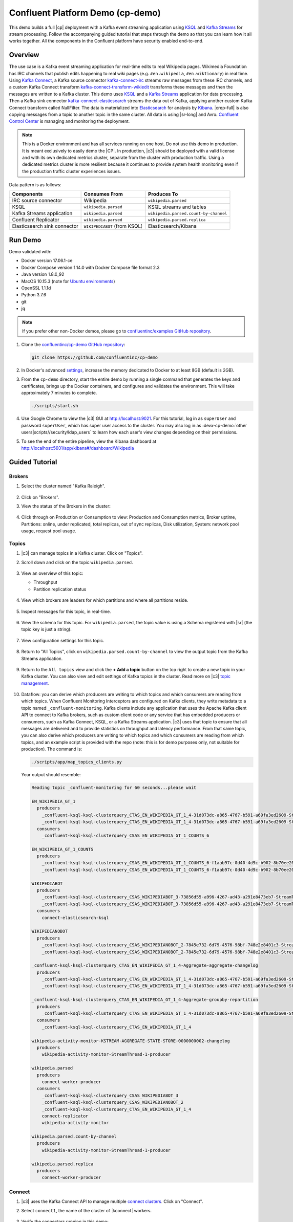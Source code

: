 .. _cp-demo:

Confluent Platform Demo (cp-demo)
=================================

This demo builds a full |cp| deployment with a Kafka event streaming application using `KSQL <https://www.confluent.io/product/ksql/>`__ and `Kafka Streams <https://docs.confluent.io/current/streams/index.html>`__ for stream processing.
Follow the accompanying guided tutorial that steps through the demo so that you can learn how it all works together.
All the components in the Confluent platform have security enabled end-to-end.


========
Overview
========

The use case is a Kafka event streaming application for real-time edits to real Wikipedia pages.
Wikimedia Foundation has IRC channels that publish edits happening to real wiki pages (e.g. ``#en.wikipedia``, ``#en.wiktionary``) in real time.
Using `Kafka Connect <http://docs.confluent.io/current/connect/index.html>`__, a Kafka source connector `kafka-connect-irc <https://github.com/cjmatta/kafka-connect-irc>`__ streams raw messages from these IRC channels, and a custom Kafka Connect transform `kafka-connect-transform-wikiedit <https://github.com/cjmatta/kafka-connect-transform-wikiedit>`__ transforms these messages and then the messages are written to a Kafka cluster.
This demo uses `KSQL <https://www.confluent.io/product/ksql/>`__ and a `Kafka Streams <http://docs.confluent.io/current/streams/index.html>`__ application for data processing.
Then a Kafka sink connector `kafka-connect-elasticsearch <http://docs.confluent.io/current/connect/connect-elasticsearch/docs/elasticsearch_connector.html>`__ streams the data out of Kafka, applying another custom Kafka Connect transform called NullFilter.
The data is materialized into `Elasticsearch <https://www.elastic.co/products/elasticsearch>`__ for analysis by `Kibana <https://www.elastic.co/products/kibana>`__.
|crep-full| is also copying messages from a topic to another topic in the same cluster.
All data is using |sr-long| and Avro.
`Confluent Control Center <https://www.confluent.io/product/control-center/>`__ is managing and monitoring the deployment.


.. figure:: images/cp-demo-overview.jpg
    :alt: image


.. note:: This is a Docker environment and has all services running on one host. Do not use this demo in production. It is meant exclusively to easily demo the |CP|. In production, |c3| should be deployed with a valid license and with its own dedicated metrics cluster, separate from the cluster with production traffic. Using a dedicated metrics cluster is more resilient because it continues to provide system health monitoring even if the production traffic cluster experiences issues.


Data pattern is as follows:

+-------------------------------------+------------------------------+---------------------------------------+
| Components                          | Consumes From                | Produces To                           |
+=====================================+==============================+=======================================+
| IRC source connector                | Wikipedia                    | ``wikipedia.parsed``                  |
+-------------------------------------+------------------------------+---------------------------------------+
| KSQL                                | ``wikipedia.parsed``         | KSQL streams and tables               |
+-------------------------------------+------------------------------+---------------------------------------+
| Kafka Streams application           | ``wikipedia.parsed``         | ``wikipedia.parsed.count-by-channel`` |
+-------------------------------------+------------------------------+---------------------------------------+
| Confluent Replicator                | ``wikipedia.parsed``         | ``wikipedia.parsed.replica``          |
+-------------------------------------+------------------------------+---------------------------------------+
| Elasticsearch sink connector        | ``WIKIPEDIABOT`` (from KSQL) | Elasticsearch/Kibana                  |
+-------------------------------------+------------------------------+---------------------------------------+


========
Run Demo
========

Demo validated with:

-  Docker version 17.06.1-ce
-  Docker Compose version 1.14.0 with Docker Compose file format 2.3
-  Java version 1.8.0_92
-  MacOS 10.15.3 (note for `Ubuntu environments <https://github.com/confluentinc/cp-demo/issues/53>`__)
-  OpenSSL 1.1.1d
-  Python 3.7.6
-  git
-  jq

.. note:: If you prefer other non-Docker demos, please go to `confluentinc/examples GitHub repository <https://github.com/confluentinc/examples>`__.


#. Clone the `confluentinc/cp-demo GitHub repository <https://github.com/confluentinc/cp-demo>`__:

   .. sourcecode:: bash

       git clone https://github.com/confluentinc/cp-demo

#. In Docker's advanced `settings <https://docs.docker.com/docker-for-mac/#advanced>`__, increase the memory dedicated to Docker to at least 8GB (default is 2GB).

#. From the ``cp-demo`` directory, start the entire demo by running a single command that generates the keys and certificates, brings up the Docker containers, and configures and validates the environment. This will take approximately 7 minutes to complete.

   .. sourcecode:: bash

        ./scripts/start.sh

#. Use Google Chrome to view the |c3| GUI at http://localhost:9021. For this tutorial, log in as ``superUser`` and password ``superUser``, which has super user access to the cluster. You may also log in as :devx-cp-demo:`other users|scripts//security/ldap_users` to learn how each user's view changes depending on their permissions.

5. To see the end of the entire pipeline, view the Kibana dashboard at http://localhost:5601/app/kibana#/dashboard/Wikipedia


===============
Guided Tutorial
===============

Brokers 
-------

#. Select the cluster named "Kafka Raleigh".

   .. figure:: images/cluster_raleigh.png

#. Click on "Brokers".

#. View the status of the Brokers in the cluster:

   .. figure:: images/landing_page.png

#. Click through on Production or Consumption to view: Production and Consumption metrics, Broker uptime, Partitions: online, under replicated, total replicas, out of sync replicas, Disk utilization, System: network pool usage, request pool usage.

   .. figure:: images/broker_metrics.png




Topics
------

#. |c3| can manage topics in a Kafka cluster. Click on "Topics".

#. Scroll down and click on the topic ``wikipedia.parsed``.

   .. figure:: images/topic_list_wikipedia.png
         :alt: image

#. View an overview of this topic:

   - Throughput
   - Partition replication status

   .. figure:: images/topic_actions.png
      :alt: image

#. View which brokers are leaders for which partitions and where all partitions reside.

   .. figure:: images/topic_info.png
      :alt: image

#. Inspect messages for this topic, in real-time.

   .. figure:: images/topic_inspect.png
      :alt: image

#. View the schema for this topic. For ``wikipedia.parsed``, the topic value is using a Schema registered with |sr| (the topic key is just a string).

   .. figure:: images/topic_schema.png
      :alt: image

#. View configuration settings for this topic.

   .. figure:: images/topic_settings.png
      :alt: image

#. Return to "All Topics", click on ``wikipedia.parsed.count-by-channel`` to view the output topic from the Kafka Streams application.

   .. figure:: images/count-topic-view.png
      :alt: image

#. Return to the ``All topics`` view and click the **+ Add a topic** button on the top right to create a new topic in your Kafka cluster. You can also view and edit settings of Kafka topics in the cluster. Read more on |c3| `topic management <https://docs.confluent.io/current/control-center/docs/topics.html>`__.

   .. figure:: images/create_topic.png
         :alt: image

#.  Dataflow: you can derive which producers are writing to which topics and which consumers are reading from which topics.
    When Confluent Monitoring Interceptors are configured on Kafka clients, they write metadata to a topic named ``_confluent-monitoring``.
    Kafka clients include any application that uses the Apache Kafka client API to connect to Kafka brokers, such as
    custom client code or any service that has embedded producers or consumers, such as Kafka Connect, KSQL, or a Kafka Streams application.
    |c3| uses that topic to ensure that all messages are delivered and to provide statistics on throughput and latency
    performance. From that same topic, you can also derive which producers are writing to which topics and which consumers
    are reading from which topics, and an example script is provided with the repo (note: this is for demo purposes
    only, not suitable for production). The command is:

    .. sourcecode:: bash

      ./scripts/app/map_topics_clients.py

    Your output should resemble:

    .. sourcecode:: bash

      Reading topic _confluent-monitoring for 60 seconds...please wait

      EN_WIKIPEDIA_GT_1
        producers
          _confluent-ksql-ksql-clusterquery_CTAS_EN_WIKIPEDIA_GT_1_4-31d073dc-a865-4767-b591-a69fa3ed2609-StreamThread-3-producer
          _confluent-ksql-ksql-clusterquery_CTAS_EN_WIKIPEDIA_GT_1_4-31d073dc-a865-4767-b591-a69fa3ed2609-StreamThread-4-producer
        consumers
          _confluent-ksql-ksql-clusterquery_CSAS_EN_WIKIPEDIA_GT_1_COUNTS_6
      
      EN_WIKIPEDIA_GT_1_COUNTS
        producers
          _confluent-ksql-ksql-clusterquery_CSAS_EN_WIKIPEDIA_GT_1_COUNTS_6-f1aab97c-0d40-4d9c-b902-8b70ee20a7af-StreamThread-1-producer
          _confluent-ksql-ksql-clusterquery_CSAS_EN_WIKIPEDIA_GT_1_COUNTS_6-f1aab97c-0d40-4d9c-b902-8b70ee20a7af-StreamThread-2-producer
      
      WIKIPEDIABOT
        producers
          _confluent-ksql-ksql-clusterquery_CSAS_WIKIPEDIABOT_3-73856d55-a996-4267-ad43-a291e8473eb7-StreamThread-1-producer
          _confluent-ksql-ksql-clusterquery_CSAS_WIKIPEDIABOT_3-73856d55-a996-4267-ad43-a291e8473eb7-StreamThread-2-producer
        consumers
          connect-elasticsearch-ksql
      
      WIKIPEDIANOBOT
        producers
          _confluent-ksql-ksql-clusterquery_CSAS_WIKIPEDIANOBOT_2-7845e732-6d79-4576-98bf-748e2e8401c3-StreamThread-1-producer
          _confluent-ksql-ksql-clusterquery_CSAS_WIKIPEDIANOBOT_2-7845e732-6d79-4576-98bf-748e2e8401c3-StreamThread-2-producer
      
      _confluent-ksql-ksql-clusterquery_CTAS_EN_WIKIPEDIA_GT_1_4-Aggregate-aggregate-changelog
        producers
          _confluent-ksql-ksql-clusterquery_CTAS_EN_WIKIPEDIA_GT_1_4-31d073dc-a865-4767-b591-a69fa3ed2609-StreamThread-3-producer
          _confluent-ksql-ksql-clusterquery_CTAS_EN_WIKIPEDIA_GT_1_4-31d073dc-a865-4767-b591-a69fa3ed2609-StreamThread-4-producer
      
      _confluent-ksql-ksql-clusterquery_CTAS_EN_WIKIPEDIA_GT_1_4-Aggregate-groupby-repartition
        producers
          _confluent-ksql-ksql-clusterquery_CTAS_EN_WIKIPEDIA_GT_1_4-31d073dc-a865-4767-b591-a69fa3ed2609-StreamThread-1-producer
        consumers
          _confluent-ksql-ksql-clusterquery_CTAS_EN_WIKIPEDIA_GT_1_4
      
      wikipedia-activity-monitor-KSTREAM-AGGREGATE-STATE-STORE-0000000002-changelog
        producers
          wikipedia-activity-monitor-StreamThread-1-producer
      
      wikipedia.parsed
        producers
          connect-worker-producer
        consumers
          _confluent-ksql-ksql-clusterquery_CSAS_WIKIPEDIABOT_3
          _confluent-ksql-ksql-clusterquery_CSAS_WIKIPEDIANOBOT_2
          _confluent-ksql-ksql-clusterquery_CTAS_EN_WIKIPEDIA_GT_1_4
          connect-replicator
          wikipedia-activity-monitor
      
      wikipedia.parsed.count-by-channel
        producers
          wikipedia-activity-monitor-StreamThread-1-producer
      
      wikipedia.parsed.replica
        producers
          connect-worker-producer
      

Connect
-------

#. |c3| uses the Kafka Connect API to manage multiple `connect clusters <https://docs.confluent.io/current/control-center/docs/connect.html>`__.  Click on "Connect".

#. Select ``connect1``, the name of the cluster of |kconnect| workers.

   .. figure:: images/connect_default.png

#. Verify the connectors running in this demo:

   - source connector ``wikipedia-irc`` view the demo's IRC source connector :devx-cp-demo:`configuration file|scripts/connectors/submit_wikipedia_irc_config.sh`.
   - source connector ``replicate-topic``: view the demo's |crep| connector :devx-cp-demo:`configuration file|scripts/connectors/submit_replicator_config.sh`.
   - sink connector ``elasticsearch-ksql`` consuming from the Kafka topic ``WIKIPEDIABOT``: view the demo's Elasticsearch sink connector :devx-cp-demo:`configuration file|scripts/connectors/submit_elastic_sink_config.sh`.

   .. figure:: images/connector_list.png

#. Click any connector name to view or modify any details of the connector configuration and custom transforms.

   .. figure:: images/connect_replicator_settings.png


.. _ksql-demo-3:

KSQL
----

In this demo, KSQL is authenticated and authorized to connect to the secured Kafka cluster, and it is already running queries as defined in the :devx-cp-demo:`KSQL command file|scripts/ksql/ksqlcommands` .

#. In the navigation bar, click **KSQL**.

#. From the list of KSQL applications, select ``ksql1``.

   .. figure:: images/ksql_link.png
      :alt: image

#. Alternatively, run KSQL CLI to get to the KSQL CLI prompt.

   .. sourcecode:: bash

        docker-compose exec ksql-cli bash -c 'ksql -u ksqlUser -p ksqlUser http://ksql-server:8088'

#. View the existing KSQL streams. (If you are using the KSQL CLI, at the ``ksql>`` prompt type ``SHOW STREAMS;``).

   .. figure:: images/ksql_streams_list.png
      :alt: image

#. Describe the schema (fields or columns) and source and sink of an existing KSQL stream. Click on ``WIKIPEDIA``.

   .. figure:: images/wikipedia_describe.png
      :alt: image

#. View the existing KSQL tables. (If you are using the KSQL CLI, at the ``ksql>`` prompt type ``SHOW TABLES;``).

   .. figure:: images/ksql_tables_list.png
      :alt: image

#. View the existing KSQL queries, which are continuously running. (If you are using the KSQL CLI, at the ``ksql>`` prompt type ``SHOW QUERIES;``).

   .. figure:: images/ksql_queries_list.png
      :alt: image

#. View messages from different KSQL streams and tables. Click on your stream of choice and select **Query** to open the Query Editor. The editor shows a pre-populated query, like ``select * from WIKIPEDIA EMIT CHANGES;``, and it shows results for newly arriving data.

   .. figure:: images/ksql_query_topic.png
      :alt: image

#. Click **KSQL Editor** and run the ``SHOW PROPERTIES;`` statement. You can see the configured KSQL server properties and check these values with the :devx-cp-demo:`docker-compose.yml|docker-compose.yml` file.

   .. figure:: images/ksql_properties.png
      :alt: image

#. This demo creates two streams ``EN_WIKIPEDIA_GT_1`` and ``EN_WIKIPEDIA_GT_1_COUNTS``, and the reason is to demonstrate how KSQL windows work. ``EN_WIKIPEDIA_GT_1`` counts occurences with a tumbling window, and for a given key it writes a `null` into the table on the first seen message.  The underlying Kafka topic for ``EN_WIKIPEDIA_GT_1`` does not filter out those nulls, but since we want to send downstream just the counts greater than one, there is a separate Kafka topic for ````EN_WIKIPEDIA_GT_1_COUNTS`` which does filter out those nulls (e.g., the query has a clause ``where ROWTIME is not null``).  From the bash prompt, view those underlying Kafka topics.

View messages in the topic ``EN_WIKIPEDIA_GT_1`` (jump to offset 0/partition 0), and notice the nulls:

.. figure:: images/messages_in_EN_WIKIPEDIA_GT_1.png
   :alt: image

For comparison, view messages in the topic ``EN_WIKIPEDIA_GT_1_COUNTS`` (jump to offset 0/partition 0), and notice no nulls:

.. figure:: images/messages_in_EN_WIKIPEDIA_GT_1_COUNTS.png
   :alt: image

#. The `KSQL processing log <https://docs.confluent.io/current/ksql/docs/developer-guide/processing-log.html>`__ captures per-record errors during processing to help developers debug their KSQL queries. In this demo, the processing log uses mutual TLS (mTLS) authentication, as configured in the custom :devx-cp-demo:`log4j properties file|scripts/helper/log4j-secure.properties`, to write entries into a Kafka topic. To see it in action, in the KSQL editor run the following query for 20 seconds:

.. sourcecode:: bash

      SELECT SPLIT(wikipage, 'foobar')[2] FROM wikipedia EMIT CHANGES;

No records should be returned from this query. Since the field ``wikipage`` in the original stream ``wikipedia`` cannot be split in this way, KSQL writes these errors into the processing log for each record. View the processing log topic ``ksql-clusterksql_processing_log`` with topic inspection (jump to offset 0/partition 0) or the corresponding KSQL stream ``KSQL_PROCESSING_LOG`` with the KSQL editor (set ``auto.offset.reset=earliest``).

.. sourcecode:: bash

      SELECT * FROM KSQL_PROCESSING_LOG EMIT CHANGES;



Consumers
---------

#. |c3| enables you to monitor consumer lag and throughput performance. Consumer lag is the topic's high water mark (latest offset for the topic that has been written) minus the current consumer offset (latest offset read for that topic by that consumer group). Keep in mind the topic's write rate and consumer group's read rate when you consider the significance the consumer lag's size. Click on "Consumers".

#. Consumer lag is available on a `per-consumer basis <https://docs.confluent.io/current/control-center/consumers.html#view-consumer-lag-details-for-a-consumer-group>`__, including embedded consumers in sink connectors (e.g., ``connect-replicator`` and ``connect-elasticsearch-ksql``), KSQL queries (e.g., consumer groups whose names start with ``_confluent-ksql-default_query_``), console consumers (e.g., ``WIKIPEDIANOBOT-consumer``), etc.  Consumer lag is also available on a `per-topic basis <https://docs.confluent.io/current/control-center/topics/view.html#view-consumer-lag-for-a-topic>`__.

   .. figure:: images/consumer_group_list.png
      :alt: image

#. View consumer lag for the persistent KSQL "Create Stream As Select" query ``CSAS_WIKIPEDIABOT``, which is displayed as ``_confluent-ksql-default_query_CSAS_WIKIPEDIABOT_0`` in the consumer group list.

   .. figure:: images/ksql_query_CSAS_WIKIPEDIABOT_consumer_lag.png
      :alt: image

#. View consumer lag for the Kafka Streams application under the consumer group id ``wikipedia-activity-monitor``. This application is run by the `cnfldemos/cp-demo-kstreams <https://hub.docker.com/r/cnfldemos/cp-demo-kstreams>`__ Docker container (application `source code <https://github.com/confluentinc/demos-common/blob/master/src/main/java/io/confluent/demos/common/wiki/WikipediaActivityMonitor.java>`__).

   .. figure:: images/activity-monitor-consumer.png
      :alt: image

#. Consumption metrics are available on a `per-consumer basis <https://docs.confluent.io/current/control-center/consumers.html#view-consumption-details-for-a-consumer-group>`__. These consumption charts are only populated if `Confluent Monitoring Interceptors <https://docs.confluent.io/current/control-center/installation/clients.html>`__ are configured, as they are in this demo. You can view ``% messages consumed`` and ``end-to-end latency``.  View consumption metrics for the persistent KSQL "Create Stream As Select" query ``CSAS_WIKIPEDIABOT``, which is displayed as ``_confluent-ksql-default_query_CSAS_WIKIPEDIABOT_0`` in the consumer group list.

   .. figure:: images/ksql_query_CSAS_WIKIPEDIABOT_consumption.png
      :alt: image

#. |c3| shows which consumers in a consumer group are consuming from which partitions and on which brokers those partitions reside.  |c3| updates as consumer rebalances occur in a consumer group.  Start consuming from topic ``wikipedia.parsed`` with a new consumer group ``app`` with one consumer ``consumer_app_1``. It runs in the background.

   .. sourcecode:: bash

          ./scripts/app/start_consumer_app.sh 1

#. Let this consumer group run for 2 minutes until |c3|
   shows the consumer group ``app`` with steady consumption.
   This consumer group ``app`` has a single consumer ``consumer_app_1`` consuming all of the partitions in the topic ``wikipedia.parsed``. 

   .. figure:: images/consumer_start_one.png
      :alt: image

#. Add a second consumer ``consumer_app_2`` to the existing consumer
   group ``app``.

   .. sourcecode:: bash

          ./scripts/app/start_consumer_app.sh 2

#. Let this consumer group run for 2 minutes until |c3|
    shows the consumer group ``app`` with steady consumption.
    Notice that the consumers ``consumer_app_1`` and ``consumer_app_2``
    now share consumption of the partitions in the topic
    ``wikipedia.parsed``.

    .. figure:: images/consumer_start_two.png
      :alt: image

#. From the **Brokers -> Production** view, click on a point in the Request latency line graph to view a breakdown of latencies through the entire `request lifecycle <https://docs.confluent.io/current/control-center/docs/systemhealth.html>`__.

    .. figure:: images/slow_consumer_produce_latency_breakdown.png
       :alt: image


Replicator
----------

Confluent Replicator copies data from a source Kafka cluster to a
destination Kafka cluster. The source and destination clusters are
typically different clusters, but in this demo, Replicator is doing
intra-cluster replication, *i.e.*, the source and destination Kafka
clusters are the same. As with the rest of the components in the
solution, Confluent Replicator is also configured with security.

#. View Replicator status and throughput in a dedicated view in |c3|.

   .. figure:: images/replicator_c3_view.png
      :alt: image

#. **Consumers**: monitor throughput and latency of Confluent Replicator.
   Replicator is a Kafka Connect source connector and has a corresponding consumer group ``connect-replicator``.

   .. figure:: images/replicator_consumer_group_list.png
      :alt: image

#. View Replicator Consumer Lag.

   .. figure:: images/replicator_consumer_lag.png
      :alt: image

#. View Replicator Consumption metrics.

   .. figure:: images/replicator_consumption.png
      :alt: image

#. **Topics**: scroll down to view the topics called
   ``wikipedia.parsed`` (Replicator is consuming data from this topic)
   and ``wikipedia.parsed.replica`` (Replicator automatically created this topic and is
   copying data to it). Click on ``Consumer Groups`` for the topic
   ``wikipedia.parsed`` and observe that one of the consumer groups is
   called ``connect-replicator``.

   .. figure:: images/replicator_topic_info.png

#. **Connect**: pause the |crep| connector in **Settings**
   by pressing the pause icon in the top right. This will stop
   consumption for the related consumer group.

   .. figure:: images/pause_connector_replicator.png
      :alt: image

#. Observe that the ``connect-replicator`` consumer group has stopped
   consumption.

   .. figure:: images/replicator_stopped.png

#. Restart the Replicator connector.

#. Observe that the ``connect-replicator`` consumer group has resumed consumption. Notice several things:

   * Even though the consumer group `connect-replicator` was not running for some of this time, all messages are shown as delivered. This is because all bars are time windows relative to produce timestamp.
   * The latency peaks and then gradually decreases, because this is also relative to the produce timestamp.



Security
--------

Because the cluster has security features enabled, clients need to communicate to the right broker port and provide the appropriate credentials depending on the listener.
This section explains the broker listeners and how to use them.

All the components in this demo are enabled with many `security
features <https://docs.confluent.io/current/security.html>`__:

-  :ref:`Metadata Service (MDS) <rbac-mds-config>` which is the central authority for authentication and authorization. It is configured with the Confluent Server Authorizer and talks to LDAP to authenticate clients.
-  `SSL <https://docs.confluent.io/current/kafka/authentication_ssl.html>`__ for encryption and mTLS, except for |zk| which does not support TLS. The demo :devx-cp-demo:`automatically generates|scripts/security/certs-create.sh` SSL certificates and creates keystores, truststores, and secures them with a password. 
-  :ref:`Role-Based Access Control (RBAC) <rbac-overview>` for authorization. If a resource has no associated ACLs, then users are not allowed to access the resource, except super users.
-  |zk| is configured for `SASL/DIGEST-MD5 <https://docs.confluent.io/current/kafka/authentication_sasl_plain.html#zookeeper>`__.
-  `HTTPS for Control Center <https://docs.confluent.io/current/control-center/docs/installation/configuration.html#https-settings>`__.
-  `HTTPS for Schema Registry <https://docs.confluent.io/current/schema-registry/docs/security.html>`__.
-  `HTTPS for Connect <https://docs.confluent.io/current/connect/security.html#configuring-the-kconnect-rest-api-for-http-or-https>`__.

.. note::
    This demo showcases a secure |CP| for educational purposes and is not meant to be complete best practices. There are certain differences between what is shown in the demo and what you should do in production:

    * Authorize users only for operations that they need, instead of making all of them super users
    * If the ``PLAINTEXT`` security protocol is used, these ``ANONYMOUS`` usernames should not be configured as super users
    * Consider not even opening the ``PLAINTEXT`` port if ``SSL`` or ``SASL_SSL`` are configured

There is an OpenLDAP server running in the demo, and each Kafka broker in the demo is configured with MDS and can talk to LDAP so that it can authenticate clients and Confluent Platform services and clients.

Each broker has five listener ports:

+---------------+----------------+--------------------------------------------------------------------+--------+--------+
| Name          | Protocol       | In this demo, used for ...                                         | kafka1 | kafka2 |
+===============+================+====================================================================+========+========+
| N/A           | MDS            | Authorization via RBAC                                             | 8091   | 8092   |
+---------------+----------------+--------------------------------------------------------------------+--------+--------+
| INTERNAL      | SASL_PLAINTEXT | CP Kafka clients (e.g. Confluent Metrics Reporter), SASL_PLAINTEXT | 9091   | 9092   |
+---------------+----------------+--------------------------------------------------------------------+--------+--------+
| TOKEN         | SASL_SSL       | |cp| service (e.g. |sr|) when they need to use impersonation       | 10091  | 10092  |
+---------------+----------------+--------------------------------------------------------------------+--------+--------+
| SSL           | SSL            | End clients, (e.g. `stream-demo`), with SSL no SASL                | 11091  | 11092  |
+---------------+----------------+--------------------------------------------------------------------+--------+--------+
| CLEAR         | PLAINTEXT      | No security, available as a backdoor; for demo and learning only   | 12091  | 12092  |
+---------------+----------------+--------------------------------------------------------------------+--------+--------+

End clients (non-CP clients):

- Authenticate using mTLS via the broker SSL listener.
- If they are also using |sr|, authenticate to Schema Registry via LDAP.
- If they are also using Confluent Monitoring interceptors, authenticate using mTLS via the broker SSL listener.
- Should never use the TOKEN listener which is meant only for internal communication between Confluent components.
- See :devx-cp-demo:`client configuration|env_files/streams-demo.env/` used in the demo by the ``streams-demo`` container running the Kafka Streams application ``wikipedia-activity-monitor``.

#. Verify the ports on which the Kafka brokers are listening with the
   following command, and they should match the table shown below:

   .. sourcecode:: bash

          docker-compose logs kafka1 | grep "Registered broker 1"
          docker-compose logs kafka2 | grep "Registered broker 2"

#. For demo only: Communicate with brokers via the PLAINTEXT port, client configurations are required

   .. sourcecode:: bash

           # CLEAR/PLAINTEXT port
           docker-compose exec kafka1 kafka-consumer-groups --list --bootstrap-server kafka1:12091

#. End clients: Communicate with brokers via the SSL port, and SSL parameters configured via the ``--command-config`` argument for command line tools or ``--consumer.config`` for kafka-console-consumer.

   .. sourcecode:: bash

           # SSL/SSL port
           docker-compose exec kafka1 kafka-consumer-groups --list --bootstrap-server kafka1:11091 \
               --command-config /etc/kafka/secrets/client_without_interceptors_ssl.config

#. Communicate with brokers via the SASL_SSL port, and SASL_SSL parameters configured via the ``--command-config`` argument for command line tools or ``--consumer.config`` for kafka-console-consumer.

   .. sourcecode:: bash

           # TOKEN/SASL_SSL port
           docker-compose exec kafka1 kafka-consumer-groups --list --bootstrap-server kafka1:10091 \
               --command-config /etc/kafka/secrets/cp_service.config

#. If you try to communicate with brokers via the SASL_SSL port but don’t specify the SASL_SSL parameters, it will fail

   .. sourcecode:: bash

           # TOKEN/SASL_SSL port, without client configurations
           docker-compose exec kafka1 kafka-consumer-groups --list --bootstrap-server kafka1:10091

   Your output should resemble:

   .. sourcecode:: bash

           Error: Executing consumer group command failed due to Request METADATA failed on brokers List(kafka1:10091 (id: -1 rack: null))

#. Communicate with brokers via the SASL_PLAINTEXT port, and SASL_PLAINTEXT parameters configured via the ``--command-config`` argument for command line tools or ``--consumer.config`` for kafka-console-consumer.

   .. sourcecode:: bash

           # INTERNAL/SASL_PLAIN port
           docker-compose exec kafka1 kafka-consumer-groups --list --bootstrap-server kafka1:9091 \
               --command-config /etc/kafka/secrets/client_sasl_plain.config

#. Verify which users are configured to be super users.

   .. sourcecode:: bash

         docker-compose logs kafka1 | grep SUPER_USERS

   Your output should resemble the following. Notice this authorizes each service name which authenticates as itself,
   as well as the unauthenticated ``PLAINTEXT`` which authenticates as ``ANONYMOUS`` (for demo purposes only):

   .. sourcecode:: bash

         KAFKA_SUPER_USERS=User:admin;User:mds;User:superUser;User:client;User:schemaregistry;User:restproxy;User:broker;User:connect;User:ANONYMOUS

#. Verify that LDAP user ``appSA`` (which is not a super user) can consume messages from topic ``wikipedia.parsed``.  Notice that it is configured to authenticate to brokers with mTLS and authenticate to Schema Registry with LDAP.

   .. sourcecode:: bash

         docker-compose exec connect kafka-avro-console-consumer --bootstrap-server kafka1:11091,kafka2:11092 \
           --consumer-property security.protocol=SSL \
           --consumer-property ssl.truststore.location=/etc/kafka/secrets/kafka.appSA.truststore.jks \
           --consumer-property ssl.truststore.password=confluent \
           --consumer-property ssl.keystore.location=/etc/kafka/secrets/kafka.appSA.keystore.jks \
           --consumer-property ssl.keystore.password=confluent \
           --consumer-property ssl.key.password=confluent \
           --property schema.registry.url=https://schemaregistry:8085 \
           --property schema.registry.ssl.truststore.location=/etc/kafka/secrets/kafka.appSA.truststore.jks \
           --property schema.registry.ssl.truststore.password=confluent \
           --property basic.auth.credentials.source=USER_INFO \
           --property schema.registry.basic.auth.user.info=appSA:appSA \
           --group wikipedia.test \
           --topic wikipedia.parsed \
           --max-messages 5

#. Verify that LDAP user ``badapp`` cannot consume messages from topic ``wikipedia.parsed``.

   .. sourcecode:: bash

         docker-compose exec connect kafka-avro-console-consumer --bootstrap-server kafka1:11091,kafka2:11092 \
           --consumer-property security.protocol=SSL \
           --consumer-property ssl.truststore.location=/etc/kafka/secrets/kafka.badapp.truststore.jks \
           --consumer-property ssl.truststore.password=confluent \
           --consumer-property ssl.keystore.location=/etc/kafka/secrets/kafka.badapp.keystore.jks \
           --consumer-property ssl.keystore.password=confluent \
           --consumer-property ssl.key.password=confluent \
           --property schema.registry.url=https://schemaregistry:8085 \
           --property schema.registry.ssl.truststore.location=/etc/kafka/secrets/kafka.badapp.truststore.jks \
           --property schema.registry.ssl.truststore.password=confluent \
           --property basic.auth.credentials.source=USER_INFO \
           --property schema.registry.basic.auth.user.info=badapp:badapp \
           --group wikipedia.test \
           --topic wikipedia.parsed \
           --max-messages 5

   Your output should resemble:

   .. sourcecode:: bash

      ERROR [Consumer clientId=consumer-wikipedia.test-1, groupId=wikipedia.test] Topic authorization failed for topics [wikipedia.parsed]
      org.apache.kafka.common.errors.TopicAuthorizationException: Not authorized to access topics: [wikipedia.parsed]

#. Add a role binding that permits ``badapp`` client to consume from topic ``wikipedia.parsed`` and its related subject in |sr|.

   .. sourcecode:: bash

      # First get the KAFKA_CLUSTER_ID
      KAFKA_CLUSTER_ID=$(docker-compose exec zookeeper zookeeper-shell zookeeper:2181 get /cluster/id 2> /dev/null | grep \"version\" | jq -r .id)

      # Then create the role binding for the topic ``wikipedia.parsed``
      docker-compose exec tools bash -c "confluent iam rolebinding create \
          --principal User:badapp \
          --role ResourceOwner \
          --resource Topic:wikipedia.parsed \
          --kafka-cluster-id $KAFKA_CLUSTER_ID"

      # Then create the role binding for the group ``wikipedia.test``
      docker-compose exec tools bash -c "confluent iam rolebinding create \
          --principal User:badapp \
          --role ResourceOwner \
          --resource Group:wikipedia.test \
          --kafka-cluster-id $KAFKA_CLUSTER_ID"

      # Then create the role binding for the subject ``wikipedia.parsed-value``, i.e., the topic-value (versus the topic-key)
      docker-compose exec tools bash -c "confluent iam rolebinding create \
          --principal User:badapp \
          --role ResourceOwner \
          --resource Subject:wikipedia.parsed-value \
          --kafka-cluster-id $KAFKA_CLUSTER_ID \
          --schema-registry-cluster-id schema-registry"

#. Verify that LDAP user ``badapp`` now can consume messages from topic ``wikipedia.parsed``.

   .. sourcecode:: bash

         docker-compose exec connect kafka-avro-console-consumer --bootstrap-server kafka1:11091,kafka2:11092 \
           --consumer-property security.protocol=SSL \
           --consumer-property ssl.truststore.location=/etc/kafka/secrets/kafka.badapp.truststore.jks \
           --consumer-property ssl.truststore.password=confluent \
           --consumer-property ssl.keystore.location=/etc/kafka/secrets/kafka.badapp.keystore.jks \
           --consumer-property ssl.keystore.password=confluent \
           --consumer-property ssl.key.password=confluent \
           --property schema.registry.url=https://schemaregistry:8085 \
           --property schema.registry.ssl.truststore.location=/etc/kafka/secrets/kafka.badapp.truststore.jks \
           --property schema.registry.ssl.truststore.password=confluent \
           --property basic.auth.credentials.source=USER_INFO \
           --property schema.registry.basic.auth.user.info=badapp:badapp \
           --group wikipedia.test \
           --topic wikipedia.parsed \
           --max-messages 5

#. View all the role bindings that were configured for RBAC in this cluster.

   .. sourcecode:: bash

          ./scripts/validate/validate_bindings.sh

#. Because |zk| is configured for `SASL/DIGEST-MD5 <https://docs.confluent.io/current/kafka/authentication_sasl_plain.html#zookeeper>`__, any commands that communicate with |zk| need properties set for |zk| authentication. This authentication configuration is provided by the ``KAFKA_OPTS`` setting on the brokers. For example, notice that the `throttle script <scripts/app/throttle_consumer.sh>`__ runs on the Docker container ``kafka1`` which has the appropriate `KAFKA_OPTS` setting. The command would otherwise fail if run on any other container aside from ``kafka1`` or ``kafka2``.



Data Governance with |sr|
-------------------------

All the applications and connectors used in this demo are configured to automatically read and write Avro-formatted data, leveraging the `Confluent Schema Registry <https://docs.confluent.io/current/schema-registry/docs/index.html>`__ .

The security in place between |sr| and the end clients, e.g. ``appSA``, is as follows:

- Encryption: TLS, e.g. client has ``schema.registry.ssl.truststore.*`` configurations
- Authentication: bearer token authentication from HTTP basic auth headers, e.g. client has ``schema.registry.basic.auth.user.info`` and ``basic.auth.credentials.source`` configurations
- Authorization: |sr| uses the bearer token with RBAC to authorize the client


#. View the |sr| subjects for topics that have registered schemas for their keys and/or values. Notice the ``curl`` arguments include (a) TLS information required to interact with |sr| which is listening for HTTPS on port 8085, and (b) authentication credentials required for RBAC (using `superUser:superUser` to see all of them).

   .. sourcecode:: bash

       docker-compose exec schemaregistry curl -X GET --cert /etc/kafka/secrets/schemaregistry.certificate.pem --key /etc/kafka/secrets/schemaregistry.key --tlsv1.2 --cacert /etc/kafka/secrets/snakeoil-ca-1.crt -u superUser:superUser https://schemaregistry:8085/subjects | jq .

   Your output should resemble:

   .. sourcecode:: bash

       [
         "wikipedia.parsed.replica-value",
         "EN_WIKIPEDIA_GT_1_COUNTS-value",
         "WIKIPEDIABOT-value",
         "_confluent-ksql-ksql-clusterquery_CTAS_EN_WIKIPEDIA_GT_1_4-Aggregate-aggregate-changelog-value",
         "EN_WIKIPEDIA_GT_1-value",
         "wikipedia.parsed.count-by-channel-value",
         "_confluent-ksql-ksql-clusterquery_CTAS_EN_WIKIPEDIA_GT_1_4-Aggregate-groupby-repartition-value",
         "WIKIPEDIANOBOT-value",
         "wikipedia.parsed-value"
      ]

#. Instead of using the superUser credentials, now use client credentials `noexist:noexist` (user does not exist in LDAP) to try to register a new Avro schema (a record with two fields ``username`` and ``userid``) into |sr| for the value of a new topic ``users``. It should fail due to an authorization error.

   .. sourcecode:: bash

       docker-compose exec schemaregistry curl -X POST -H "Content-Type: application/vnd.schemaregistry.v1+json" --cert /etc/kafka/secrets/schemaregistry.certificate.pem --key /etc/kafka/secrets/schemaregistry.key --tlsv1.2 --cacert /etc/kafka/secrets/snakeoil-ca-1.crt --data '{ "schema": "[ { \"type\":\"record\", \"name\":\"user\", \"fields\": [ {\"name\":\"userid\",\"type\":\"long\"}, {\"name\":\"username\",\"type\":\"string\"} ]} ]" }' -u noexist:noexist https://schemaregistry:8085/subjects/users-value/versions

   Your output should resemble:

   .. sourcecode:: bash

        {"error_code":401,"message":"Unauthorized"}

#. Instead of using credentials for a user that does not exist, now use the client credentials `appSA:appSA` (the user `appSA` exists in LDAP) to try to register a new Avro schema (a record with two fields ``username`` and ``userid``) into |sr| for the value of a new topic ``users``. It should fail due to an authorization error, with a different message than above.

   .. sourcecode:: bash

       docker-compose exec schemaregistry curl -X POST -H "Content-Type: application/vnd.schemaregistry.v1+json" --cert /etc/kafka/secrets/schemaregistry.certificate.pem --key /etc/kafka/secrets/schemaregistry.key --tlsv1.2 --cacert /etc/kafka/secrets/snakeoil-ca-1.crt --data '{ "schema": "[ { \"type\":\"record\", \"name\":\"user\", \"fields\": [ {\"name\":\"userid\",\"type\":\"long\"}, {\"name\":\"username\",\"type\":\"string\"} ]} ]" }' -u appSA:appSA https://schemaregistry:8085/subjects/users-value/versions

   Your output should resemble:

   .. sourcecode:: bash

      {"error_code":40403,"message":"User is denied operation Write on Subject: users-value"}

#. Create a role binding for the ``appSA`` client permitting it access to |sr|.

   .. sourcecode:: bash

      # First get the KAFKA_CLUSTER_ID
      KAFKA_CLUSTER_ID=$(docker-compose exec zookeeper zookeeper-shell zookeeper:2181 get /cluster/id 2> /dev/null | grep \"version\" | jq -r .id)

      # Then create the role binding for the subject ``users-value``, i.e., the topic-value (versus the topic-key)
      docker-compose exec tools bash -c "confluent iam rolebinding create \
          --principal User:appSA \
          --role ResourceOwner \
          --resource Subject:users-value \
          --kafka-cluster-id $KAFKA_CLUSTER_ID \
          --schema-registry-cluster-id schema-registry"

#. Again try to register the schema. It should pass this time.  Note the schema id that it returns, e.g. below schema id is ``7``.

   .. sourcecode:: bash

       docker-compose exec schemaregistry curl -X POST -H "Content-Type: application/vnd.schemaregistry.v1+json" --cert /etc/kafka/secrets/schemaregistry.certificate.pem --key /etc/kafka/secrets/schemaregistry.key --tlsv1.2 --cacert /etc/kafka/secrets/snakeoil-ca-1.crt --data '{ "schema": "[ { \"type\":\"record\", \"name\":\"user\", \"fields\": [ {\"name\":\"userid\",\"type\":\"long\"}, {\"name\":\"username\",\"type\":\"string\"} ]} ]" }' -u appSA:appSA https://schemaregistry:8085/subjects/users-value/versions

   Your output should resemble:

   .. sourcecode:: bash

     {"id":7}

#. View the new schema for the subject ``users-value``. From |c3|, click **Topics**. Scroll down to and click on the topic `users` and select "SCHEMA".

   .. figure:: images/schema1.png
    :alt: image
   
   You may alternatively request the schema via the command line:

   .. sourcecode:: bash

       docker-compose exec schemaregistry curl -X GET --cert /etc/kafka/secrets/schemaregistry.certificate.pem --key /etc/kafka/secrets/schemaregistry.key --tlsv1.2 --cacert /etc/kafka/secrets/snakeoil-ca-1.crt -u appSA:appSA https://schemaregistry:8085/subjects/users-value/versions/1 | jq .

   Your output should resemble:

   .. sourcecode:: bash

     {
       "subject": "users-value",
       "version": 1,
       "id": 7,
       "schema": "{\"type\":\"record\",\"name\":\"user\",\"fields\":[{\"name\":\"username\",\"type\":\"string\"},{\"name\":\"userid\",\"type\":\"long\"}]}"
     }



Confluent REST Proxy
--------------------

The `Confluent REST Proxy <https://docs.confluent.io/current/kafka-rest/docs/index.html>`__  is running for optional client access.

#. Use the |crest|, which is listening for HTTPS on port 8086, to try to produce a message to the topic ``users``, referencing schema id ``7``. This schema was registered in |sr| in the previous section. It should fail due to an authorization error.

   .. sourcecode:: bash

     docker-compose exec restproxy curl -X POST -H "Content-Type: application/vnd.kafka.avro.v2+json" -H "Accept: application/vnd.kafka.v2+json" --cert /etc/kafka/secrets/restproxy.certificate.pem --key /etc/kafka/secrets/restproxy.key --tlsv1.2 --cacert /etc/kafka/secrets/snakeoil-ca-1.crt --data '{"value_schema_id": 7, "records": [{"value": {"user":{"userid": 1, "username": "Bunny Smith"}}}]}' -u appSA:appSA https://restproxy:8086/topics/users

   Your output should resemble:

   .. sourcecode:: bash

      {"offsets":[{"partition":null,"offset":null,"error_code":40301,"error":"Not authorized to access topics: [users]"}],"key_schema_id":null,"value_schema_id":7}

#. Create a role binding for the client permitting it produce to the topic ``users``.

   .. sourcecode:: bash

      # First get the KAFKA_CLUSTER_ID
      KAFKA_CLUSTER_ID=$(docker-compose exec zookeeper zookeeper-shell zookeeper:2181 get /cluster/id 2> /dev/null | grep \"version\" | jq -r .id)

      # Then create the role binding for the topic ``users``
      docker-compose exec tools bash -c "confluent iam rolebinding create \
          --principal User:appSA \
          --role DeveloperWrite \
          --resource Topic:users \
          --kafka-cluster-id $KAFKA_CLUSTER_ID" 

#. Again try to produce a message to the topic ``users``. It should pass this time.

   .. sourcecode:: bash

     docker-compose exec restproxy curl -X POST -H "Content-Type: application/vnd.kafka.avro.v2+json" -H "Accept: application/vnd.kafka.v2+json" --cert /etc/kafka/secrets/restproxy.certificate.pem --key /etc/kafka/secrets/restproxy.key --tlsv1.2 --cacert /etc/kafka/secrets/snakeoil-ca-1.crt --data '{"value_schema_id": 7, "records": [{"value": {"user":{"userid": 1, "username": "Bunny Smith"}}}]}' -u appSA:appSA https://restproxy:8086/topics/users

   Your output should resemble:

   .. sourcecode:: bash

     {"offsets":[{"partition":1,"offset":0,"error_code":null,"error":null}],"key_schema_id":null,"value_schema_id":7}

#. Create consumer instance ``my_avro_consumer``.

   .. sourcecode:: bash

       docker-compose exec restproxy curl -X POST -H "Content-Type: application/vnd.kafka.v2+json" --cert /etc/kafka/secrets/restproxy.certificate.pem --key /etc/kafka/secrets/restproxy.key --tlsv1.2 --cacert /etc/kafka/secrets/snakeoil-ca-1.crt --data '{"name": "my_consumer_instance", "format": "avro", "auto.offset.reset": "earliest"}' -u appSA:appSA https://restproxy:8086/consumers/my_avro_consumer

   Your output should resemble:

   .. sourcecode:: bash

      {"instance_id":"my_consumer_instance","base_uri":"https://restproxy:8086/consumers/my_avro_consumer/instances/my_consumer_instance"}

#. Subscribe ``my_avro_consumer`` to the ``users`` topic.

   .. sourcecode:: bash

       docker-compose exec restproxy curl -X POST -H "Content-Type: application/vnd.kafka.v2+json" --cert /etc/kafka/secrets/restproxy.certificate.pem --key /etc/kafka/secrets/restproxy.key --tlsv1.2 --cacert /etc/kafka/secrets/snakeoil-ca-1.crt --data '{"topics":["users"]}' -u appSA:appSA https://restproxy:8086/consumers/my_avro_consumer/instances/my_consumer_instance/subscription

#. Try to consume messages for ``my_avro_consumer`` subscriptions. It should fail due to an authorization error.

   .. sourcecode:: bash

       docker-compose exec restproxy curl -X GET -H "Accept: application/vnd.kafka.avro.v2+json" --cert /etc/kafka/secrets/restproxy.certificate.pem --key /etc/kafka/secrets/restproxy.key --tlsv1.2 --cacert /etc/kafka/secrets/snakeoil-ca-1.crt -u appSA:appSA https://restproxy:8086/consumers/my_avro_consumer/instances/my_consumer_instance/records
  
   Your output should resemble:

   .. sourcecode:: bash

        {"error_code":40301,"message":"Not authorized to access group: my_avro_consumer"} 

#. Create a role binding for the client permitting it access to the consumer group ``my_avro_consumer``.

   .. sourcecode:: bash

      # First get the KAFKA_CLUSTER_ID
      KAFKA_CLUSTER_ID=$(docker-compose exec zookeeper zookeeper-shell zookeeper:2181 get /cluster/id 2> /dev/null | grep \"version\" | jq -r .id)

      # Then create the role binding for the group ``my_avro_consumer``
      docker-compose exec tools bash -c "confluent iam rolebinding create \
          --principal User:appSA \
          --role ResourceOwner \
          --resource Group:my_avro_consumer \
          --kafka-cluster-id $KAFKA_CLUSTER_ID"

#. Again try to consume messages for ``my_avro_consumer`` subscriptions. It should fail due to a different authorization error.

   .. sourcecode:: bash

       # Note: Issue this command twice due to https://github.com/confluentinc/kafka-rest/issues/432
       docker-compose exec restproxy curl -X GET -H "Accept: application/vnd.kafka.avro.v2+json" --cert /etc/kafka/secrets/restproxy.certificate.pem --key /etc/kafka/secrets/restproxy.key --tlsv1.2 --cacert /etc/kafka/secrets/snakeoil-ca-1.crt -u appSA:appSA https://restproxy:8086/consumers/my_avro_consumer/instances/my_consumer_instance/records
       docker-compose exec restproxy curl -X GET -H "Accept: application/vnd.kafka.avro.v2+json" --cert /etc/kafka/secrets/restproxy.certificate.pem --key /etc/kafka/secrets/restproxy.key --tlsv1.2 --cacert /etc/kafka/secrets/snakeoil-ca-1.crt -u appSA:appSA https://restproxy:8086/consumers/my_avro_consumer/instances/my_consumer_instance/records

   Your output should resemble:

   .. sourcecode:: bash

      {"error_code":40301,"message":"Not authorized to access topics: [users]"}

#. Create a role binding for the client permitting it access to the topic ``users``.

   .. sourcecode:: bash

      # First get the KAFKA_CLUSTER_ID
      KAFKA_CLUSTER_ID=$(docker-compose exec zookeeper zookeeper-shell zookeeper:2181 get /cluster/id 2> /dev/null | grep \"version\" | jq -r .id)

      # Then create the role binding for the group my_avro_consumer
      docker-compose exec tools bash -c "confluent iam rolebinding create \
          --principal User:appSA \
          --role DeveloperRead \
          --resource Topic:users \
          --kafka-cluster-id $KAFKA_CLUSTER_ID"

#. Again try to consume messages for ``my_avro_consumer`` subscriptions. It should pass this time.

   .. sourcecode:: bash

       # Note: Issue this command twice due to https://github.com/confluentinc/kafka-rest/issues/432
       docker-compose exec restproxy curl -X GET -H "Accept: application/vnd.kafka.avro.v2+json" --cert /etc/kafka/secrets/restproxy.certificate.pem --key /etc/kafka/secrets/restproxy.key --tlsv1.2 --cacert /etc/kafka/secrets/snakeoil-ca-1.crt -u appSA:appSA https://restproxy:8086/consumers/my_avro_consumer/instances/my_consumer_instance/records
       docker-compose exec restproxy curl -X GET -H "Accept: application/vnd.kafka.avro.v2+json" --cert /etc/kafka/secrets/restproxy.certificate.pem --key /etc/kafka/secrets/restproxy.key --tlsv1.2 --cacert /etc/kafka/secrets/snakeoil-ca-1.crt -u appSA:appSA https://restproxy:8086/consumers/my_avro_consumer/instances/my_consumer_instance/records

    Your output should resemble:

   .. sourcecode:: bash

      [{"topic":"users","key":null,"value":{"userid":1,"username":"Bunny Smith"},"partition":1,"offset":0}]

#. Delete the consumer instance ``my_avro_consumer``.

   .. sourcecode:: bash

       docker-compose exec restproxy curl -X DELETE -H "Content-Type: application/vnd.kafka.v2+json" --cert /etc/kafka/secrets/restproxy.certificate.pem --key /etc/kafka/secrets/restproxy.key --tlsv1.2 --cacert /etc/kafka/secrets/snakeoil-ca-1.crt -u appSA:appSA https://restproxy:8086/consumers/my_avro_consumer/instances/my_consumer_instance


Failed Broker
-------------

To simulate a failed broker, stop the Docker container running one of
the two Kafka brokers.

#. Stop the Docker container running Kafka broker 2.

   .. sourcecode:: bash

          docker-compose stop kafka2

#. After a few minutes, observe the Broker summary show that the number of brokers 
   has decreased from 2 to 1, and there are many under replicated
   partitions.

   .. figure:: images/broker_down_failed.png
      :alt: image

#. View Topic information details to see that there are out of sync replicas on broker 2.

   .. figure:: images/broker_down_replicas.png
      :alt: image

#. Look at the production and consumption metrics and notice that the clients are all still working.

   .. figure:: images/broker_down_apps_working.png
      :alt: image

#. Restart the Docker container running Kafka broker 2.

   .. sourcecode:: bash

          docker-compose start kafka2

#. After about a minute, observe the Broker summary in Confluent
   Control Center. The broker count has recovered to 2, and the topic
   partitions are back to reporting no under replicated partitions.

   .. figure:: images/broker_down_steady.png
      :alt: image

#. Click on the broker count ``2`` inside the "Broker uptime" box to view when
   broker counts changed.

   .. figure:: images/broker_down_times.png
      :alt: image


Alerting
--------

There are many types of Control Center
`alerts <https://docs.confluent.io/current/control-center/docs/alerts.html>`__
and many ways to configure them. Use the Alerts management page to
define triggers and actions, or click on individual resources
to setup alerts from there.

.. figure:: images/c3-alerts-bell-icon-initial.png
   :alt: image


#. This demo already has pre-configured triggers and actions. View the
   Alerts ``Triggers`` screen, and click ``Edit`` against each trigger
   to see configuration details.

   -  The trigger ``Under Replicated Partitions`` happens when a broker
      reports non-zero under replicated partitions, and it causes an
      action ``Email Administrator``.
   -  The trigger ``Consumption Difference`` happens when consumption
      difference for the Elasticsearch connector consumer group is
      greater than ``0``, and it causes an action
      ``Email Administrator``.

   .. figure:: images/alerts_triggers.png
      :alt: image

#. If you followed the steps in the `failed broker <#failed-broker>`__
   section, view the Alert history to see that the trigger
   ``Under Replicated Partitions`` happened and caused an alert when you
   stopped broker 2.


   .. figure:: images/alerts_triggers_under_replication_partitions.png
      :alt: image


#. You can also trigger the ``Consumption Difference`` trigger. In the
   Kafka Connect -> Sinks screen, edit the running Elasticsearch sink
   connector.

#. In the Connect view, pause the Elasticsearch sink connector in Settings by
   pressing the pause icon in the top right. This will stop consumption
   for the related consumer group.

   .. figure:: images/pause_connector.png
      :alt: image

#. View the Alert history to see that this trigger happened and caused
   an alert.

   .. figure:: images/trigger_history.png
      :alt: image


===============
Troubleshooting
===============

Here are some suggestions on how to troubleshoot the demo.

#. Verify the status of the Docker containers show ``Up`` state, except for the ``kafka-client`` container which is expected to have ``Exit 0`` state. If any containers are not up, verify in the advanced Docker preferences settings that the memory available to Docker is at least 8 GB (default is 2 GB).

   .. sourcecode:: bash

        docker-compose ps

   Your output should resemble:

   .. sourcecode:: bash

                 Name                          Command                  State                                           Ports                                     
      ------------------------------------------------------------------------------------------------------------------------------------------------------------
      connect                       bash -c sleep 10 && cp /us ...   Up             0.0.0.0:8083->8083/tcp, 9092/tcp
      control-center                /etc/confluent/docker/run        Up (healthy)   0.0.0.0:9021->9021/tcp, 0.0.0.0:9022->9022/tcp
      elasticsearch                 /bin/bash bin/es-docker          Up             0.0.0.0:9200->9200/tcp, 0.0.0.0:9300->9300/tcp
      kafka-client                  bash -c -a echo Waiting fo ...   Exit 0
      kafka1                        bash -c if [ ! -f /etc/kaf ...   Up (healthy)   0.0.0.0:10091->10091/tcp, 0.0.0.0:11091->11091/tcp, 0.0.0.0:12091->12091/tcp,
                                                                                    0.0.0.0:8091->8091/tcp, 0.0.0.0:9091->9091/tcp, 9092/tcp
      kafka2                        bash -c if [ ! -f /etc/kaf ...   Up (healthy)   0.0.0.0:10092->10092/tcp, 0.0.0.0:11092->11092/tcp, 0.0.0.0:12092->12092/tcp,
                                                                                    0.0.0.0:8092->8092/tcp, 0.0.0.0:9092->9092/tcp
      kibana                        /bin/sh -c /usr/local/bin/ ...   Up             0.0.0.0:5601->5601/tcp
      ksql-cli                      /bin/sh                          Up
      ksql-server                   /etc/confluent/docker/run        Up (healthy)   0.0.0.0:8088->8088/tcp
      openldap                      /container/tool/run --copy ...   Up             0.0.0.0:389->389/tcp, 636/tcp
      replicator-for-jar-transfer   sleep infinity                   Up             8083/tcp, 9092/tcp
      restproxy                     /etc/confluent/docker/run        Up             8082/tcp, 0.0.0.0:8086->8086/tcp
      schemaregistry                /etc/confluent/docker/run        Up             8081/tcp, 0.0.0.0:8085->8085/tcp
      streams-demo                  /app/start.sh                    Up             9092/tcp
      tools                         /bin/bash                        Up
      zookeeper                     /etc/confluent/docker/run        Up (healthy)   0.0.0.0:2181->2181/tcp, 2888/tcp, 3888/tcp


#. To view sample messages for each topic, including
   ``wikipedia.parsed``:

   .. sourcecode:: bash

          ./scripts/consumers/listen.sh

#. If a command that communicates with |zk| appears to be failing with the error ``org.apache.zookeeper.KeeperException$NoAuthException``,
   change the container you are running the command from to be either ``kafka1`` or ``kafka2``.  This is because |zk| is configured for
   `SASL/DIGEST-MD5 <https://docs.confluent.io/current/kafka/authentication_sasl_plain.html#zookeeper>`__, and
   any commands that communicate with |zk| need properties set for |zk| authentication.

#. Run any of the :devx-cp-demo:`validation scripts|scripts/validate/` to check that things are working.

   .. sourcecode:: bash

          cd scripts/validate/


      
========
Teardown
========

#. Stop the consumer group ``app`` to stop consuming from topic
   ``wikipedia.parsed``. Note that the command below stops the consumers
   gracefully with ``kill -15``, so the consumers follow the shutdown
   sequence.

   .. code:: bash

         ./scripts/app/stop_consumer_app_group_graceful.sh

#. Stop the Docker demo, destroy all components and clear all Docker
   volumes.

   .. sourcecode:: bash

          ./scripts/stop.sh

